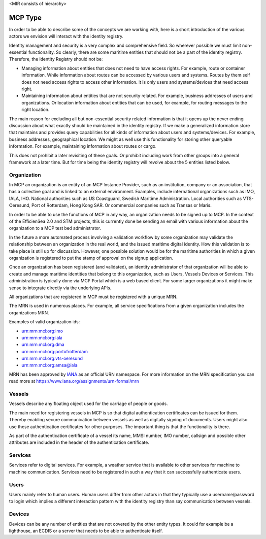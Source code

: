 <MIR consists of hierarchy>

MCP Type
===============
In order to be able to describe some of the concepts we are working with, here is a short introduction of the various actors we envision will interact with the identity registry.

Identity management and security is a very complex and comprehensive field. So wherever possible we must limit non-essential functionality. So clearly, there are some maritime entities that should not be a part of the identity registry. Therefore, the Identity Registry should not be:

* Managing information about entities that does not need to have access rights. For example, route or container information. While information about routes can be accessed by various users and systems. Routes by them self does not need access rights to access other information. It is only users and systems/devices that need access right.
* Maintaining information about entities that are not security related. For example, business addresses of users and organizations. Or location information about entities that can be used, for example, for routing messages to the right location.

The main reason for excluding all but non-essential security related information is that it opens up the never ending discussion about what exactly should be maintained in the identity registry. If we make a generalized information store that maintains and provides query capabilities for all kinds of information about users and systems/devices. For example, business addresses, geographical location. We might as well use this functionality for storing other queryable information. For example, maintaining information about routes or cargo.

This does not prohibit a later revisiting of these goals. Or prohibit including work from other groups into a general framework at a later time. But for time being the identity registry will revolve about the 5 entities listed below.

Organization
^^^^^^^^^^^^
In MCP an organization is an entity of an MCP Instance Provider, such as an institution, company or an association, that has a collective goal and is linked to an external environment. Examples, include international organizations such as IMO, IALA, IHO. National authorities such as US Coastguard, Swedish Maritime Administration. Local authorities such as VTS-Oeresund, Port of Rotterdam, Hong Kong SAR. Or commercial companies such as Transas or Maris.

In order to be able to use the functions of MCP in any way, an organization needs to be signed up to MCP. In the context of the EfficienSea 2.0 and STM projects, this is currently done be sending an email with various information about the organization to a MCP test bed administrator.

In the future a more automated process involving a validation workflow by some organization may validate the relationship between an organization in the real world, and the issued maritime digital identity. How this validation is to take place is still up for discussion. However, one possible solution would be for the maritime authorities in which a given organization is registered to put the stamp of approval on the signup application.

Once an organization has been registered (and validated), an identity administrator of that organization will be able to create and manage maritime identities that belong to this organization, such as Users, Vessels Devices or Services. This administration is typically done via MCP Portal which is a web based client. For some larger organizations it might make sense to integrate directly via the underlying APIs.

All organizations that are registered in MCP must be registered with a unique MRN.

The MRN is used in numerous places. For example, all service specifications from a given organization includes the organizations MRN.

Examples of valid organization ids:

* urn:mrn:mcl:org:imo

* urn:mrn:mcl:org:iala

* urn:mrn:mcl:org:dma

* urn:mrn:mcl:org:portofrotterdam

* urn:mrn:mcl:org:vts-oeresund

* urn:mrn:mcl:org:amsa@iala

MRN has been approved by `IANA <https://www.iana.org/>`__ as an official URN namespace. For more information on the MRN specification you can read more at https://www.iana.org/assignments/urn-formal/mrn

Vessels
^^^^^^^
Vessels describe any floating object used for the carriage of people or goods.

The main need for registering vessels in MCP is so that digital authentication certificates can be issued for them. Thereby enabling secure communication between vessels as well as digitally signing of documents. Users might also use these authentication certificates for other purposes. The important thing is that the functionality is there.

As part of the authentication certificate of a vessel its name, MMSI number, IMO number, callsign and possible other attributes are included in the header of the authentication certificate.

Services
^^^^^^^^
Services refer to digital services. For example, a weather service that is available to other services for machine to machine communication. Services need to be registered in such a way that it can successfully authenticate users.

Users
^^^^^
Users mainly refer to human users. Human users differ from other actors in that they typically use a username/password to login which implies a different interaction pattern with the identity registry than say communication between vessels.

Devices
^^^^^^^
Devices can be any number of entities that are not covered by the other entity types. It could for example be a lighthouse, an ECDIS or a server that needs to be able to authenticate itself.

